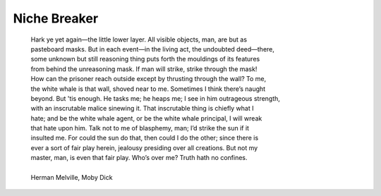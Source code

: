  
Niche Breaker
====================

    | Hark ye yet again—the little lower layer. All visible objects, man, are but as
    | pasteboard masks. But in each event—in the living act, the undoubted deed—there,
    | some unknown but still reasoning thing puts forth the mouldings of its features 
    | from behind the unreasoning mask. If man will strike, strike through the mask! 
    | How can the prisoner reach outside except by thrusting through the wall? To me, 
    | the white whale is that wall, shoved near to me. Sometimes I think there’s naught
    | beyond. But 'tis enough. He tasks me; he heaps me; I see in him outrageous strength,
    | with an inscrutable malice sinewing it. That inscrutable thing is chiefly what I 
    | hate; and be the white whale agent, or be the white whale principal, I will wreak
    | that hate upon him. Talk not to me of blasphemy, man; I’d strike the sun if it
    | insulted me. For could the sun do that, then could I do the other; since there is
    | ever a sort of fair play herein, jealousy presiding over all creations. But not my
    | master, man, is even that fair play. Who’s over me? Truth hath no confines.
    | 
    | Herman Melville, Moby Dick